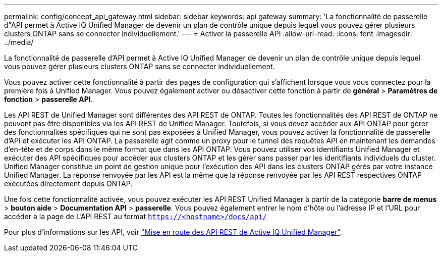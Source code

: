 ---
permalink: config/concept_api_gateway.html 
sidebar: sidebar 
keywords: api gateway 
summary: 'La fonctionnalité de passerelle d"API permet à Active IQ Unified Manager de devenir un plan de contrôle unique depuis lequel vous pouvez gérer plusieurs clusters ONTAP sans se connecter individuellement.' 
---
= Activer la passerelle API
:allow-uri-read: 
:icons: font
:imagesdir: ../media/


[role="lead"]
La fonctionnalité de passerelle d'API permet à Active IQ Unified Manager de devenir un plan de contrôle unique depuis lequel vous pouvez gérer plusieurs clusters ONTAP sans se connecter individuellement.

Vous pouvez activer cette fonctionnalité à partir des pages de configuration qui s'affichent lorsque vous vous connectez pour la première fois à Unified Manager. Vous pouvez également activer ou désactiver cette fonction à partir de *général* > *Paramètres de fonction* > *passerelle API*.

Les API REST de Unified Manager sont différentes des API REST de ONTAP. Toutes les fonctionnalités des API REST de ONTAP ne peuvent pas être disponibles via les API REST de Unified Manager. Toutefois, si vous devez accéder aux API ONTAP pour gérer des fonctionnalités spécifiques qui ne sont pas exposées à Unified Manager, vous pouvez activer la fonctionnalité de passerelle d'API et exécuter les API ONTAP. La passerelle agit comme un proxy pour le tunnel des requêtes API en maintenant les demandes d'en-tête et de corps dans le même format que dans les API ONTAP. Vous pouvez utiliser vos identifiants Unified Manager et exécuter des API spécifiques pour accéder aux clusters ONTAP et les gérer sans passer par les identifiants individuels du cluster. Unified Manager constitue un point de gestion unique pour l'exécution des API dans les clusters ONTAP gérés par votre instance Unified Manager. La réponse renvoyée par les API est la même que la réponse renvoyée par les API REST respectives ONTAP exécutées directement depuis ONTAP.

Une fois cette fonctionnalité activée, vous pouvez exécuter les API REST Unified Manager à partir de la catégorie *barre de menus* > *bouton aide* > *Documentation API* > *passerelle*. Vous pouvez également entrer le nom d'hôte ou l'adresse IP et l'URL pour accéder à la page de L'API REST au format `https://<hostname>/docs/api/`

Pour plus d'informations sur les API, voir link:../api-automation/concept_get_started_with_um_apis.html["Mise en route des API REST de Active IQ Unified Manager"].
